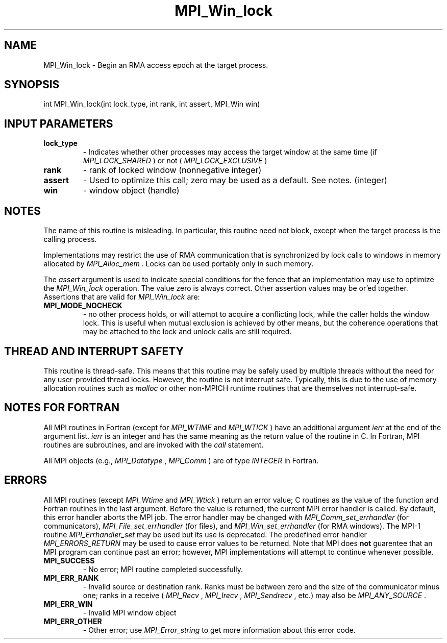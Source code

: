 .TH MPI_Win_lock 3 "11/9/2015" " " "MPI"
.SH NAME
MPI_Win_lock \-  Begin an RMA access epoch at the target process. 
.SH SYNOPSIS
.nf
int MPI_Win_lock(int lock_type, int rank, int assert, MPI_Win win)
.fi
.SH INPUT PARAMETERS
.PD 0
.TP
.B lock_type 
- Indicates whether other processes may access the target 
window at the same time (if 
.I MPI_LOCK_SHARED
) or not (
.I MPI_LOCK_EXCLUSIVE
)
.PD 1
.PD 0
.TP
.B rank 
- rank of locked window (nonnegative integer) 
.PD 1
.PD 0
.TP
.B assert 
- Used to optimize this call; zero may be used as a default.
See notes. (integer) 
.PD 1
.PD 0
.TP
.B win 
- window object (handle) 
.PD 1

.SH NOTES

The name of this routine is misleading.  In particular, this
routine need not block, except when the target process is the calling
process.

Implementations may restrict the use of RMA communication that is
synchronized
by lock calls to windows in memory allocated by 
.I MPI_Alloc_mem
\&.
Locks can
be used portably only in such memory.

The 
.I assert
argument is used to indicate special conditions for the
fence that an implementation may use to optimize the 
.I MPI_Win_lock
operation.  The value zero is always correct.  Other assertion values
may be or'ed together.  Assertions that are valid for 
.I MPI_Win_lock
are:

.PD 0
.TP
.B MPI_MODE_NOCHECK 
- no other process holds, or will attempt to acquire a 
conflicting lock, while the caller holds the window lock. This is useful 
when mutual exclusion is achieved by other means, but the coherence 
operations that may be attached to the lock and unlock calls are still 
required. 
.PD 1

.SH THREAD AND INTERRUPT SAFETY

This routine is thread-safe.  This means that this routine may be
safely used by multiple threads without the need for any user-provided
thread locks.  However, the routine is not interrupt safe.  Typically,
this is due to the use of memory allocation routines such as 
.I malloc
or other non-MPICH runtime routines that are themselves not interrupt-safe.

.SH NOTES FOR FORTRAN
All MPI routines in Fortran (except for 
.I MPI_WTIME
and 
.I MPI_WTICK
) have
an additional argument 
.I ierr
at the end of the argument list.  
.I ierr
is an integer and has the same meaning as the return value of the routine
in C.  In Fortran, MPI routines are subroutines, and are invoked with the
.I call
statement.

All MPI objects (e.g., 
.I MPI_Datatype
, 
.I MPI_Comm
) are of type 
.I INTEGER
in Fortran.

.SH ERRORS

All MPI routines (except 
.I MPI_Wtime
and 
.I MPI_Wtick
) return an error value;
C routines as the value of the function and Fortran routines in the last
argument.  Before the value is returned, the current MPI error handler is
called.  By default, this error handler aborts the MPI job.  The error handler
may be changed with 
.I MPI_Comm_set_errhandler
(for communicators),
.I MPI_File_set_errhandler
(for files), and 
.I MPI_Win_set_errhandler
(for
RMA windows).  The MPI-1 routine 
.I MPI_Errhandler_set
may be used but
its use is deprecated.  The predefined error handler
.I MPI_ERRORS_RETURN
may be used to cause error values to be returned.
Note that MPI does 
.B not
guarentee that an MPI program can continue past
an error; however, MPI implementations will attempt to continue whenever
possible.

.PD 0
.TP
.B MPI_SUCCESS 
- No error; MPI routine completed successfully.
.PD 1
.PD 0
.TP
.B MPI_ERR_RANK 
- Invalid source or destination rank.  Ranks must be between
zero and the size of the communicator minus one; ranks in a receive
(
.I MPI_Recv
, 
.I MPI_Irecv
, 
.I MPI_Sendrecv
, etc.) may also be 
.I MPI_ANY_SOURCE
\&.

.PD 1
.PD 0
.TP
.B MPI_ERR_WIN 
- Invalid MPI window object
.PD 1
.PD 0
.TP
.B MPI_ERR_OTHER 
- Other error; use 
.I MPI_Error_string
to get more information
about this error code. 
.PD 1

